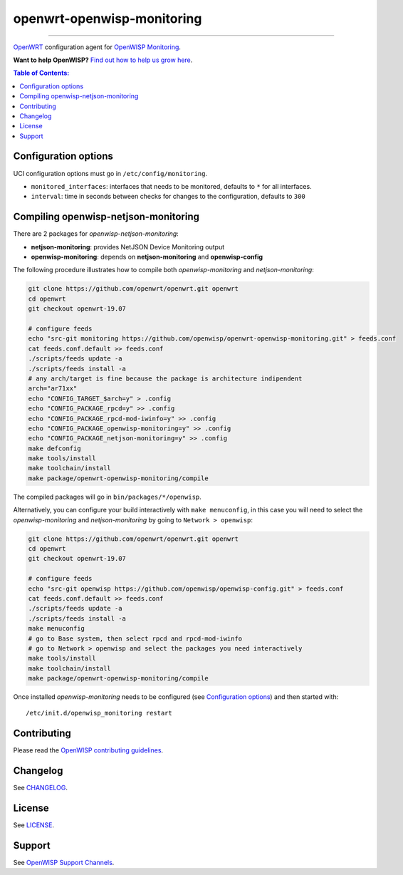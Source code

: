 ===========================
openwrt-openwisp-monitoring
===========================

.. image:: http://img.shields.io/github/release/openwisp/openwrt-openwisp-monitoring.svg
   :target: https://github.com/openwisp/openwrt-openwisp-monitoring/releases

.. image:: https://img.shields.io/gitter/room/nwjs/nw.js.svg?style=flat-square
   :target: https://gitter.im/openwisp/general
   :alt: support chat

------------

`OpenWRT <https://openwrt.org/>`_ configuration agent for 
`OpenWISP Monitoring <https://github.com/openwisp/openwisp-monitoring>`_.

**Want to help OpenWISP?** `Find out how to help us grow here
<http://openwisp.io/docs/general/help-us.html>`_.

.. image:: http://netjsonconfig.openwisp.org/en/latest/_images/openwisp.org.svg
  :target: http://openwisp.org

.. contents:: **Table of Contents**:
 :backlinks: none
 :depth: 3

Configuration options
---------------------

UCI configuration options must go in ``/etc/config/monitoring``.

- ``monitored_interfaces``: interfaces that needs to be monitored, defaults to ``*`` for all interfaces.
- ``interval``: time in seconds between checks for changes to the configuration, defaults to ``300``

Compiling openwisp-netjson-monitoring
-------------------------

There are 2 packages for *openwisp-netjson-monitoring*:

- **netjson-monitoring**: provides NetJSON Device Monitoring output
- **openwisp-monitoring**: depends on **netjson-monitoring** and **openwisp-config**

The following procedure illustrates how to compile both *openwisp-monitoring* and *netjson-monitoring*:

.. code-block:: shell

    git clone https://github.com/openwrt/openwrt.git openwrt
    cd openwrt
    git checkout openwrt-19.07

    # configure feeds
    echo "src-git monitoring https://github.com/openwisp/openwrt-openwisp-monitoring.git" > feeds.conf
    cat feeds.conf.default >> feeds.conf
    ./scripts/feeds update -a
    ./scripts/feeds install -a
    # any arch/target is fine because the package is architecture indipendent
    arch="ar71xx"
    echo "CONFIG_TARGET_$arch=y" > .config
    echo "CONFIG_PACKAGE_rpcd=y" >> .config
    echo "CONFIG_PACKAGE_rpcd-mod-iwinfo=y" >> .config
    echo "CONFIG_PACKAGE_openwisp-monitoring=y" >> .config
    echo "CONFIG_PACKAGE_netjson-monitoring=y" >> .config
    make defconfig
    make tools/install
    make toolchain/install
    make package/openwrt-openwisp-monitoring/compile

The compiled packages will go in ``bin/packages/*/openwisp``.

Alternatively, you can configure your build interactively with ``make menuconfig``, in this case
you will need to select the *openwisp-monitoring* and *netjson-monitoring* by going to ``Network > openwisp``:

.. code-block:: shell

    git clone https://github.com/openwrt/openwrt.git openwrt
    cd openwrt
    git checkout openwrt-19.07

    # configure feeds
    echo "src-git openwisp https://github.com/openwisp/openwisp-config.git" > feeds.conf
    cat feeds.conf.default >> feeds.conf
    ./scripts/feeds update -a
    ./scripts/feeds install -a
    make menuconfig
    # go to Base system, then select rpcd and rpcd-mod-iwinfo
    # go to Network > openwisp and select the packages you need interactively
    make tools/install
    make toolchain/install
    make package/openwrt-openwisp-monitoring/compile

Once installed *openwisp-monitoring* needs to be configured (see `Configuration options`_)
and then started with::

    /etc/init.d/openwisp_monitoring restart

Contributing
------------

Please read the `OpenWISP contributing guidelines
<http://openwisp.io/docs/developer/contributing.html>`_.

Changelog
---------

See `CHANGELOG <https://github.com/openwisp/openwrt-openwisp-monitoring/blob/master/CHANGELOG.rst>`_.

License
-------

See `LICENSE <https://github.com/openwisp/openwrt-openwisp-monitoring/blob/master/LICENSE>`_.

Support
-------

See `OpenWISP Support Channels <http://openwisp.org/support.html>`_.
